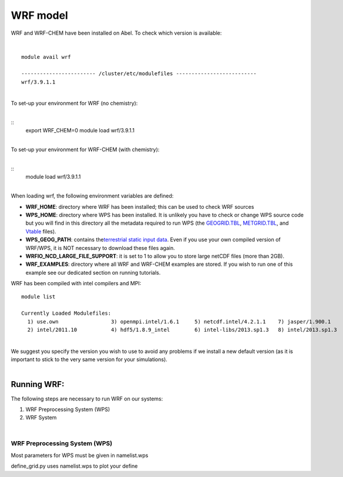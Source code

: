WRF model 
==========

WRF and WRF-CHEM have been installed on Abel. To check which version is
available:

| 

::

   module avail wrf

   ------------------------ /cluster/etc/modulefiles --------------------------
   wrf/3.9.1.1

| 
| To set-up your environment for WRF (no chemistry):

| 

::
   export WRF_CHEM=0
   module load wrf/3.9.1.1

   
| 
| To set-up your environment for WRF-CHEM (with chemistry):

| 

::
   module load wrf/3.9.1.1
     

| 
| When loading wrf, the following environment variables are defined:

-  **WRF_HOME**: directory where WRF has been installed; this can be
   used to check WRF sources
-  **WPS_HOME**: directory where WPS has been installed. It is unlikely
   you have to check or change WPS source code but you will find in this
   directory all the metadata required to run WPS (the `GEOGRID.TBL`_,
   `METGRID.TBL`_, and `Vtable`_ files).
-  **WPS_GEOG_PATH**: contains the\ `terrestrial static input data`_.
   Even if you use your own compiled version of WRF/WPS, it is NOT
   necessary to download these files again.
-  **WRFIO_NCD_LARGE_FILE_SUPPORT**: it is set to 1 to allow you to
   store large netCDF files (more than 2GB).
-  **WRF_EXAMPLES**: directory where all WRF and WRF-CHEM examples are
   stored. If you wish to run one of this example see our dedicated
   section on running tutorials.

 

WRF has been compiled with intel compilers and MPI:

::

   module list 

   Currently Loaded Modulefiles:
     1) use.own                 3) openmpi.intel/1.6.1     5) netcdf.intel/4.2.1.1    7) jasper/1.900.1          9) openmpi.intel/1.8      11) wrf/3.6.1
     2) intel/2011.10           4) hdf5/1.8.9_intel        6) intel-libs/2013.sp1.3   8) intel/2013.sp1.3       10) ncl/6.2.0

| 
| We suggest you specify the version you wish to use to avoid any
  problems if we install a new default version (as it is important to
  stick to the very same version for your  simulations).

| 

Running WRF:
------------

The following steps are necessary to run WRF on our systems:

#. WRF Preprocessing System (WPS)
#. WRF System

| 

WRF Preprocessing System (WPS)
~~~~~~~~~~~~~~~~~~~~~~~~~~~~~~

Most parameters for WPS must be given in namelist.wps

define_grid.py uses namelist.wps to plot your define

.. _GEOGRID.TBL: http://www2.mmm.ucar.edu/wrf/users/docs/user_guide_V3/users_guide_chap3.htm#_Description_of_GEOGRID.TBL
.. _METGRID.TBL: http://www2.mmm.ucar.edu/wrf/users/docs/user_guide_V3/users_guide_chap3.htm#_Description_of_METGRID.TBL
.. _Vtable: http://www2.mmm.ucar.edu/wrf/users/docs/user_guide_V3/users_guide_chap3.htm#_Creating_and_Editing
.. _terrestrial static input data: http://www2.mmm.ucar.edu/wrf/OnLineTutorial/Basics/GEOGRID/ter_data.htm
